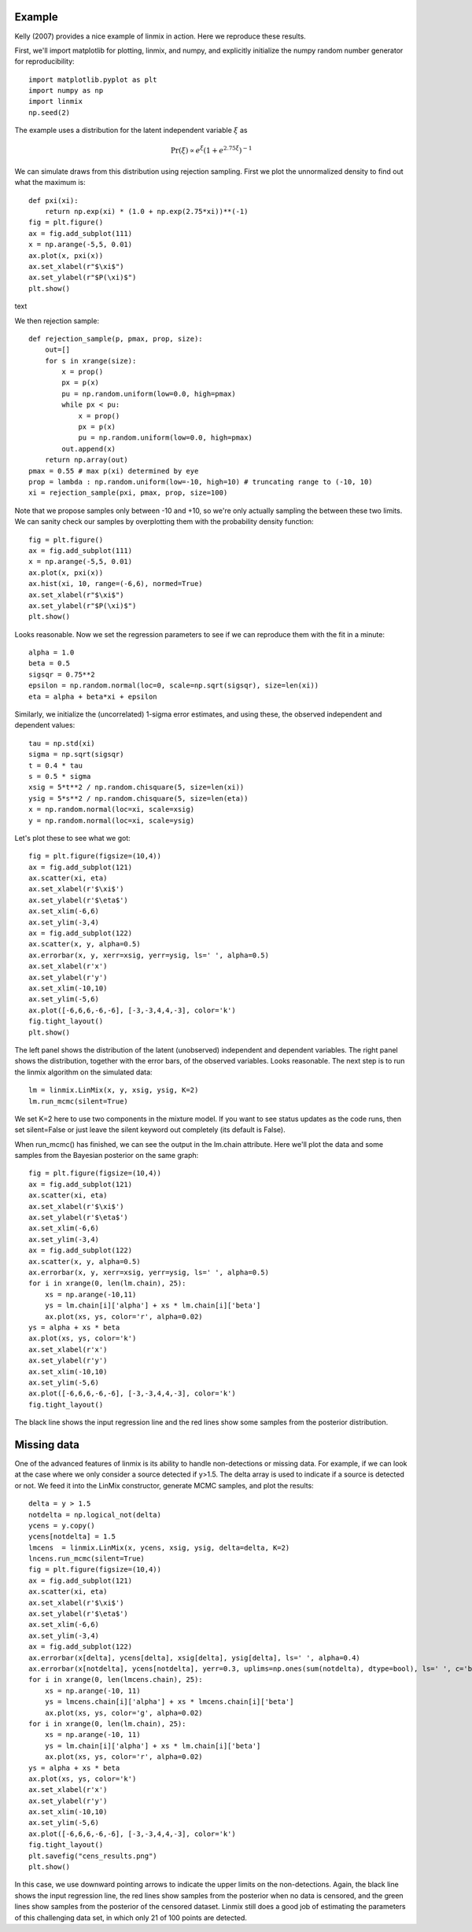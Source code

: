Example
=======

Kelly (2007) provides a nice example of linmix in action.  Here we reproduce these results.

First, we'll import matplotlib for plotting, linmix, and numpy, and explicitly initialize the numpy
random number generator for reproducibility::

    import matplotlib.pyplot as plt
    import numpy as np
    import linmix
    np.seed(2)
 
The example uses a distribution for the latent independent variable :math:`\xi` as

.. math::
   \mathrm{Pr}(\xi) \propto e^\xi (1 + e^{2.75 \xi})^{-1}

We can simulate draws from this distribution using rejection sampling.  First we plot the 
unnormalized density to find out what the maximum is::

    def pxi(xi):
        return np.exp(xi) * (1.0 + np.exp(2.75*xi))**(-1)
    fig = plt.figure()
    ax = fig.add_subplot(111)
    x = np.arange(-5,5, 0.01)
    ax.plot(x, pxi(x))
    ax.set_xlabel(r"$\xi$")
    ax.set_ylabel(r"$P(\xi)$")
    plt.show()

text

.. image:: /images/pxi.png

We then rejection sample::

    def rejection_sample(p, pmax, prop, size):
        out=[]
        for s in xrange(size):
            x = prop()
            px = p(x)
            pu = np.random.uniform(low=0.0, high=pmax)
            while px < pu:
                x = prop()
                px = p(x)
                pu = np.random.uniform(low=0.0, high=pmax)
            out.append(x)
        return np.array(out)
    pmax = 0.55 # max p(xi) determined by eye
    prop = lambda : np.random.uniform(low=-10, high=10) # truncating range to (-10, 10)
    xi = rejection_sample(pxi, pmax, prop, size=100)

Note that we propose samples only between -10 and +10, so we're only actually sampling the between 
these two limits.  We can sanity check our samples by overplotting them with the probability density
function::

    fig = plt.figure()
    ax = fig.add_subplot(111)
    x = np.arange(-5,5, 0.01)
    ax.plot(x, pxi(x))
    ax.hist(xi, 10, range=(-6,6), normed=True)
    ax.set_xlabel(r"$\xi$")
    ax.set_ylabel(r"$P(\xi)$")
    plt.show()

.. image:: /images/samples.png

Looks reasonable.  Now we set the regression parameters to see if we can reproduce them with the 
fit in a minute::

    alpha = 1.0
    beta = 0.5
    sigsqr = 0.75**2
    epsilon = np.random.normal(loc=0, scale=np.sqrt(sigsqr), size=len(xi))
    eta = alpha + beta*xi + epsilon

Similarly, we initialize the (uncorrelated) 1-sigma error estimates, and using these, the observed
independent and dependent values::

    tau = np.std(xi)
    sigma = np.sqrt(sigsqr)
    t = 0.4 * tau
    s = 0.5 * sigma
    xsig = 5*t**2 / np.random.chisquare(5, size=len(xi))
    ysig = 5*s**2 / np.random.chisquare(5, size=len(eta))
    x = np.random.normal(loc=xi, scale=xsig)
    y = np.random.normal(loc=xi, scale=ysig)

Let's plot these to see what we got::

    fig = plt.figure(figsize=(10,4))
    ax = fig.add_subplot(121)
    ax.scatter(xi, eta)
    ax.set_xlabel(r'$\xi$')
    ax.set_ylabel(r'$\eta$')
    ax.set_xlim(-6,6)
    ax.set_ylim(-3,4)
    ax = fig.add_subplot(122)
    ax.scatter(x, y, alpha=0.5)
    ax.errorbar(x, y, xerr=xsig, yerr=ysig, ls=' ', alpha=0.5)
    ax.set_xlabel(r'x')
    ax.set_ylabel(r'y')
    ax.set_xlim(-10,10)
    ax.set_ylim(-5,6)
    ax.plot([-6,6,6,-6,-6], [-3,-3,4,4,-3], color='k')
    fig.tight_layout()
    plt.show()

The left panel shows the distribution of the latent (unobserved) independent and dependent variables.
The right panel shows the distribution, together with the error bars, of the observed variables.  Looks reasonable.  The next step is to run the linmix algorithm on the simulated data::

    lm = linmix.LinMix(x, y, xsig, ysig, K=2)
    lm.run_mcmc(silent=True)

We set K=2 here to use two components in the mixture model.  If you want to see status updates as the 
code runs, then set silent=False or just leave the silent keyword out completely (its default is 
False).

When run_mcmc() has finished, we can see the output in the lm.chain attribute.  Here we'll plot the 
data and some samples from the Bayesian posterior on the same graph::

    fig = plt.figure(figsize=(10,4))
    ax = fig.add_subplot(121)
    ax.scatter(xi, eta)
    ax.set_xlabel(r'$\xi$')
    ax.set_ylabel(r'$\eta$')
    ax.set_xlim(-6,6)
    ax.set_ylim(-3,4)
    ax = fig.add_subplot(122)
    ax.scatter(x, y, alpha=0.5)
    ax.errorbar(x, y, xerr=xsig, yerr=ysig, ls=' ', alpha=0.5)
    for i in xrange(0, len(lm.chain), 25):
        xs = np.arange(-10,11)
        ys = lm.chain[i]['alpha'] + xs * lm.chain[i]['beta']
        ax.plot(xs, ys, color='r', alpha=0.02)
    ys = alpha + xs * beta
    ax.plot(xs, ys, color='k')
    ax.set_xlabel(r'x')
    ax.set_ylabel(r'y')
    ax.set_xlim(-10,10)
    ax.set_ylim(-5,6)
    ax.plot([-6,6,6,-6,-6], [-3,-3,4,4,-3], color='k')
    fig.tight_layout()
    
.. image:: /images/results.png

The black line shows the input regression line and the red lines show some samples from the 
posterior distribution.

Missing data
============

One of the advanced features of linmix is its ability to handle non-detections or missing data.  For
example, if we can look at the case where we only consider a source detected if y>1.5.  The delta 
array is used to indicate if a source is detected or not.  We feed it into the LinMix constructor, 
generate MCMC samples, and plot the results::

    delta = y > 1.5
    notdelta = np.logical_not(delta)
    ycens = y.copy()
    ycens[notdelta] = 1.5
    lmcens  = linmix.LinMix(x, ycens, xsig, ysig, delta=delta, K=2)
    lncens.run_mcmc(silent=True)
    fig = plt.figure(figsize=(10,4))
    ax = fig.add_subplot(121)
    ax.scatter(xi, eta)
    ax.set_xlabel(r'$\xi$')
    ax.set_ylabel(r'$\eta$')
    ax.set_xlim(-6,6)
    ax.set_ylim(-3,4)
    ax = fig.add_subplot(122)
    ax.errorbar(x[delta], ycens[delta], xsig[delta], ysig[delta], ls=' ', alpha=0.4)
    ax.errorbar(x[notdelta], ycens[notdelta], yerr=0.3, uplims=np.ones(sum(notdelta), dtype=bool), ls=' ', c='b', alpha=0.4)
    for i in xrange(0, len(lmcens.chain), 25):
        xs = np.arange(-10, 11)
        ys = lmcens.chain[i]['alpha'] + xs * lmcens.chain[i]['beta']
        ax.plot(xs, ys, color='g', alpha=0.02)
    for i in xrange(0, len(lm.chain), 25):
        xs = np.arange(-10, 11)
        ys = lm.chain[i]['alpha'] + xs * lm.chain[i]['beta']
        ax.plot(xs, ys, color='r', alpha=0.02)
    ys = alpha + xs * beta
    ax.plot(xs, ys, color='k')
    ax.set_xlabel(r'x')
    ax.set_ylabel(r'y')
    ax.set_xlim(-10,10)
    ax.set_ylim(-5,6)
    ax.plot([-6,6,6,-6,-6], [-3,-3,4,4,-3], color='k')
    fig.tight_layout()
    plt.savefig("cens_results.png")
    plt.show()

.. image:: /images/cens_results.png

In this case, we use downward pointing arrows to indicate the upper limits on the non-detections.
Again, the black line shows the input regression line, the red lines show samples from the posterior
when no data is censored, and the green lines show samples from the posterior of the censored 
dataset.  Linmix still does a good job of estimating the parameters of this challenging data set, in 
which only 21 of 100 points are detected.
